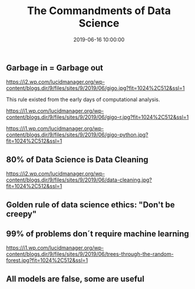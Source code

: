 #+title: The Commandments of Data Science
#+date: 2019-06-16 10:00:00
#+lastmod: 2020-07-18
#+categories[]: The-Devil-is-in-the-Data
#+tags[]: Data-Science-Strategy
#+draft: true

** Garbage in = Garbage out
   :PROPERTIES:
   :CUSTOM_ID: garbage-in-garbage-out
   :END:

[[https://i2.wp.com/lucidmanager.org/wp-content/blogs.dir/9/files/sites/9/2019/06/gigo.jpg?fit=1024%2C512&ssl=1]]

This rule existed from the early days of computational analysis.

[[https://i1.wp.com/lucidmanager.org/wp-content/blogs.dir/9/files/sites/9/2019/06/gigo-r.jpg?fit=1024%2C512&ssl=1]]

[[https://i1.wp.com/lucidmanager.org/wp-content/blogs.dir/9/files/sites/9/2019/06/gigo-python.jpg?fit=1024%2C512&ssl=1]]

** 80% of Data Science is Data Cleaning
   :PROPERTIES:
   :CUSTOM_ID: of-data-science-is-data-cleaning
   :END:

[[https://i2.wp.com/lucidmanager.org/wp-content/blogs.dir/9/files/sites/9/2019/06/data-cleaning.jpg?fit=1024%2C512&ssl=1]]

** Golden rule of data science ethics: "Don't be creepy"
   :PROPERTIES:
   :CUSTOM_ID: golden-rule-of-data-science-ethics-dont-be-creepy
   :END:

[[/images/blogs.dir/9/files/sites/9/2019/06/golden-rule-data-science-ethics-1024x512.jpg]]

** 99% of problems don´t require machine learning
   :PROPERTIES:
   :CUSTOM_ID: of-problems-dont-require-machine-learning
   :END:

[[https://i1.wp.com/lucidmanager.org/wp-content/blogs.dir/9/files/sites/9/2019/06/trees-through-the-random-forest.jpg?fit=1024%2C512&ssl=1]]

** All models are false, some are useful
   :PROPERTIES:
   :CUSTOM_ID: all-models-are-false-some-are-useful
   :END:
